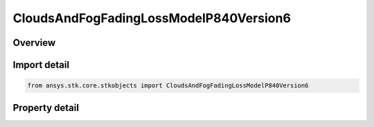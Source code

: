CloudsAndFogFadingLossModelP840Version6
=======================================

.. py:class:: ansys.stk.core.stkobjects.CloudsAndFogFadingLossModelP840Version6

   Bases: :py:class:`~ansys.stk.core.stkobjects.ICloudsAndFogFadingLossModel`, :py:class:`~ansys.stk.core.stkobjects.IComponentInfo`, :py:class:`~ansys.stk.core.stkobjects.ICloneable`

   Class defining a clouds and fog Loss ITU-R P.840-6 model.

.. py:currentmodule:: CloudsAndFogFadingLossModelP840Version6

Overview
--------

.. tab-set::

    .. tab-item:: Properties
        
        .. list-table::
            :header-rows: 0
            :widths: auto

            * - :py:attr:`~ansys.stk.core.stkobjects.CloudsAndFogFadingLossModelP840Version6.cloud_ceiling`
              - Get or set the cloud ceiling.
            * - :py:attr:`~ansys.stk.core.stkobjects.CloudsAndFogFadingLossModelP840Version6.cloud_layer_thickness`
              - Get or set the cloud layer thickness.
            * - :py:attr:`~ansys.stk.core.stkobjects.CloudsAndFogFadingLossModelP840Version6.cloud_temperature`
              - Get or set the cloud temperature.
            * - :py:attr:`~ansys.stk.core.stkobjects.CloudsAndFogFadingLossModelP840Version6.cloud_liquid_water_density`
              - Get or set the cloud liquid water density.
            * - :py:attr:`~ansys.stk.core.stkobjects.CloudsAndFogFadingLossModelP840Version6.liquid_water_density_choice`
              - Get or set the cloud liquid water density Choice.
            * - :py:attr:`~ansys.stk.core.stkobjects.CloudsAndFogFadingLossModelP840Version6.liquid_water_percent_annual_exceeded`
              - Get or set the Liquid water % Annual Exceeded.
            * - :py:attr:`~ansys.stk.core.stkobjects.CloudsAndFogFadingLossModelP840Version6.liquid_water_percent_monthly_exceeded`
              - Get or set the Liquid water % Monthly Exceeded.
            * - :py:attr:`~ansys.stk.core.stkobjects.CloudsAndFogFadingLossModelP840Version6.average_data_month`
              - Get or set the month, (1 - 12) of the year, used to get average liquid water data.



Import detail
-------------

.. code-block:: python

    from ansys.stk.core.stkobjects import CloudsAndFogFadingLossModelP840Version6


Property detail
---------------

.. py:property:: cloud_ceiling
    :canonical: ansys.stk.core.stkobjects.CloudsAndFogFadingLossModelP840Version6.cloud_ceiling
    :type: float

    Get or set the cloud ceiling.

.. py:property:: cloud_layer_thickness
    :canonical: ansys.stk.core.stkobjects.CloudsAndFogFadingLossModelP840Version6.cloud_layer_thickness
    :type: float

    Get or set the cloud layer thickness.

.. py:property:: cloud_temperature
    :canonical: ansys.stk.core.stkobjects.CloudsAndFogFadingLossModelP840Version6.cloud_temperature
    :type: float

    Get or set the cloud temperature.

.. py:property:: cloud_liquid_water_density
    :canonical: ansys.stk.core.stkobjects.CloudsAndFogFadingLossModelP840Version6.cloud_liquid_water_density
    :type: float

    Get or set the cloud liquid water density.

.. py:property:: liquid_water_density_choice
    :canonical: ansys.stk.core.stkobjects.CloudsAndFogFadingLossModelP840Version6.liquid_water_density_choice
    :type: CloudsAndFogLiquidWaterChoiceType

    Get or set the cloud liquid water density Choice.

.. py:property:: liquid_water_percent_annual_exceeded
    :canonical: ansys.stk.core.stkobjects.CloudsAndFogFadingLossModelP840Version6.liquid_water_percent_annual_exceeded
    :type: float

    Get or set the Liquid water % Annual Exceeded.

.. py:property:: liquid_water_percent_monthly_exceeded
    :canonical: ansys.stk.core.stkobjects.CloudsAndFogFadingLossModelP840Version6.liquid_water_percent_monthly_exceeded
    :type: float

    Get or set the Liquid water % Monthly Exceeded.

.. py:property:: average_data_month
    :canonical: ansys.stk.core.stkobjects.CloudsAndFogFadingLossModelP840Version6.average_data_month
    :type: int

    Get or set the month, (1 - 12) of the year, used to get average liquid water data.


